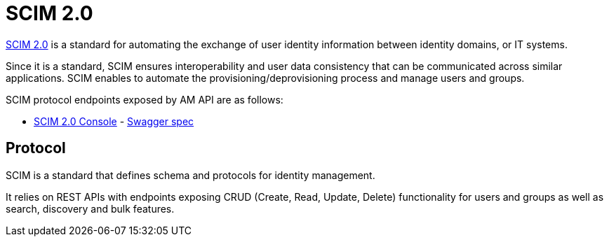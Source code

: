 = SCIM 2.0

link:http://www.simplecloud.info/[SCIM 2.0^] is a standard for automating the exchange of user identity information between identity domains, or IT systems.

Since it is a standard, SCIM ensures interoperability and user data consistency that can be communicated across similar applications.
SCIM enables to automate the provisioning/deprovisioning process and manage users and groups.

SCIM protocol endpoints exposed by AM API are as follows:

* link:/am/current/scim/index.html[SCIM 2.0 Console^] - link:/am/current/scim/swagger.yml[Swagger spec^]

== Protocol

SCIM is a standard that defines schema and protocols for identity management.

It relies on REST APIs with endpoints exposing CRUD (Create, Read, Update, Delete) functionality for users and groups as well as search, discovery and bulk features.
